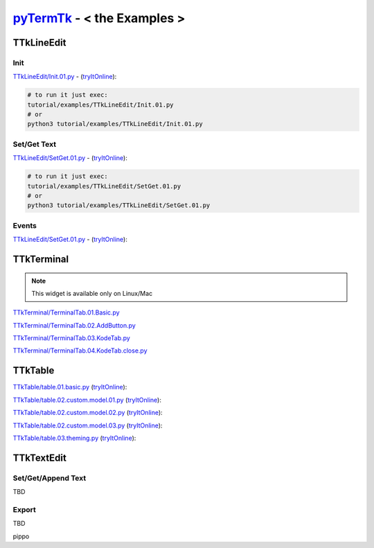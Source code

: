 .. _pyTermTk:  https://github.com/ceccopierangiolieugenio/pyTermTk
.. _TermTk:    https://github.com/ceccopierangiolieugenio/pyTermTk

================================
pyTermTk_ - < **the Examples** >
================================

TTkLineEdit
===========

Init
----

`TTkLineEdit/Init.01.py <https://github.com/ceccopierangiolieugenio/pyTermTk/blob/main/tutorial/examples/TTkLineEdit/Init.01.py>`_ -
(`tryItOnline <https://ceccopierangiolieugenio.github.io/pyTermTk/sandbox/sandbox.html?filePath=tutorial/examples/TTkLineEdit/Init.01.py>`_):

.. code:: bash

    # to run it just exec:
    tutorial/examples/TTkLineEdit/Init.01.py
    # or
    python3 tutorial/examples/TTkLineEdit/Init.01.py

Set/Get Text
------------

`TTkLineEdit/SetGet.01.py <https://github.com/ceccopierangiolieugenio/pyTermTk/blob/main/tutorial/examples/TTkLineEdit/SetGet.01.py>`_ -
(`tryItOnline <https://ceccopierangiolieugenio.github.io/pyTermTk/sandbox/sandbox.html?filePath=tutorial/examples/TTkLineEdit/SetGet.01.py>`_):

.. code:: bash

    # to run it just exec:
    tutorial/examples/TTkLineEdit/SetGet.01.py
    # or
    python3 tutorial/examples/TTkLineEdit/SetGet.01.py

Events
------

`TTkLineEdit/SetGet.01.py <https://github.com/ceccopierangiolieugenio/pyTermTk/blob/main/tutorial/examples/TTkLineEdit/Events.01.py>`_ -
(`tryItOnline <https://ceccopierangiolieugenio.github.io/pyTermTk/sandbox/sandbox.html?filePath=tutorial/examples/TTkLineEdit/Events.01.py>`_):

TTkTerminal
===========

.. note::
    This widget is available only on Linux/Mac

`TTkTerminal/TerminalTab.01.Basic.py <https://github.com/ceccopierangiolieugenio/pyTermTk/blob/main/tutorial/examples/TTkTerminal/TerminalTab.01.Basic.py>`_

`TTkTerminal/TerminalTab.02.AddButton.py <https://github.com/ceccopierangiolieugenio/pyTermTk/blob/main/tutorial/examples/TTkTerminal/TerminalTab.02.AddButton.py>`_

`TTkTerminal/TerminalTab.03.KodeTab.py <https://github.com/ceccopierangiolieugenio/pyTermTk/blob/main/tutorial/examples/TTkTerminal/TerminalTab.03.KodeTab.py>`_

`TTkTerminal/TerminalTab.04.KodeTab.close.py <https://github.com/ceccopierangiolieugenio/pyTermTk/blob/main/tutorial/examples/TTkTerminal/TerminalTab.04.KodeTab.close.py>`_

TTkTable
========

`TTkTable/table.01.basic.py           <https://github.com/ceccopierangiolieugenio/pyTermTk/blob/main/tutorial/examples/TTkTable/table.01.basic.py>`_
(`tryItOnline      <https://ceccopierangiolieugenio.github.io/pyTermTk/sandbox/sandbox.html?filePath=tutorial/examples/TTkTable/table.01.basic.py>`_):

`TTkTable/table.02.custom.model.01.py <https://github.com/ceccopierangiolieugenio/pyTermTk/blob/main/tutorial/examples/TTkTable/table.02.custom.model.01.py>`_
(`tryItOnline      <https://ceccopierangiolieugenio.github.io/pyTermTk/sandbox/sandbox.html?filePath=tutorial/examples/TTkTable/table.02.custom.model.01.py>`_):

`TTkTable/table.02.custom.model.02.py <https://github.com/ceccopierangiolieugenio/pyTermTk/blob/main/tutorial/examples/TTkTable/table.02.custom.model.02.py>`_
(`tryItOnline      <https://ceccopierangiolieugenio.github.io/pyTermTk/sandbox/sandbox.html?filePath=tutorial/examples/TTkTable/table.02.custom.model.02.py>`_):

`TTkTable/table.02.custom.model.03.py <https://github.com/ceccopierangiolieugenio/pyTermTk/blob/main/tutorial/examples/TTkTable/table.02.custom.model.03.py>`_
(`tryItOnline      <https://ceccopierangiolieugenio.github.io/pyTermTk/sandbox/sandbox.html?filePath=tutorial/examples/TTkTable/table.02.custom.model.03.py>`_):

`TTkTable/table.03.theming.py         <https://github.com/ceccopierangiolieugenio/pyTermTk/blob/main/tutorial/examples/TTkTable/table.03.theming.py>`_
(`tryItOnline      <https://ceccopierangiolieugenio.github.io/pyTermTk/sandbox/sandbox.html?filePath=tutorial/examples/TTkTable/table.03.theming.py>`_):


TTkTextEdit
===========

Set/Get/Append Text
-------------------
TBD

Export
------
TBD

pippo